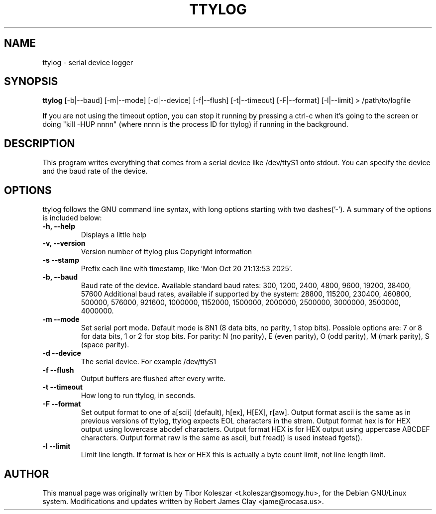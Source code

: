 .TH TTYLOG 8 "2016-06-02" "" ""
.SH NAME
ttylog \- serial device logger
.SH SYNOPSIS
.B ttylog
[-b|--baud] [-m|--mode] [-d|--device] [-f|--flush] [-t|--timeout] [-F|--format] [-l|--limit] > /path/to/logfile
.PP
If you are not using the timeout option, you can stop it running by pressing a
ctrl-c when it's going to the screen or doing "kill -HUP nnnn" (where nnnn is
the process ID for ttylog) if running in the background.
.SH DESCRIPTION
This program writes everything that comes from a serial device like /dev/ttyS1
onto stdout. You can specify the device and the baud rate of the device.
.SH OPTIONS
ttylog follows the GNU command line syntax, with long options
starting with two dashes('-').
A summary of the options is included below:
.TP
.B -h, --help
Displays a little help
.TP
.B -v, --version
Version number of ttylog plus Copyright information
.TP
.B -s --stamp
Prefix each line with timestamp, like 'Mon Oct 20 21:13:53 2025'.
.TP
.B -b, --baud
Baud rate of the device. Available standard baud rates:
300, 1200, 2400, 4800, 9600, 19200, 38400, 57600
Additional baud rates, available if supported by the system:
28800, 115200, 230400, 460800, 500000, 576000, 921600, 1000000, 1152000, 1500000, 2000000, 2500000, 3000000, 3500000, 4000000.
.TP
.B -m --mode
Set serial port mode. Default mode is 8N1 (8 data bits, no parity, 1 stop bits).
Possible options are: 7 or 8 for data bits, 1 or 2 for stop bits.
For parity: N (no parity), E (even parity), O (odd parity), M (mark parity), S (space parity).
.TP
.B -d --device
The serial device. For example /dev/ttyS1
.TP
.B -f --flush
Output buffers are flushed after every write.
.TP
.B -t --timeout
How long to run ttylog, in seconds.
.TP
.B -F --format
Set output format to one of a[scii] (default), h[ex], H[EX], r[aw].
Output format ascii is the same as in previous versions of ttylog, ttylog expects
EOL characters in the strem.
Output format hex is for HEX output using lowercase abcdef characters.
Output format HEX is for HEX output using uppercase ABCDEF characters.
Output format raw is the same as ascii, but fread() is used instead fgets().
.TP
.B -l --limit
Limit line length.
If format is hex or HEX this is actually a byte count limit, not line length limit.
.SH AUTHOR
This manual page was originally written by Tibor Koleszar <t.koleszar@somogy.hu>,
for the Debian GNU/Linux system.  Modifications and updates written by
Robert James Clay <jame@rocasa.us>.
